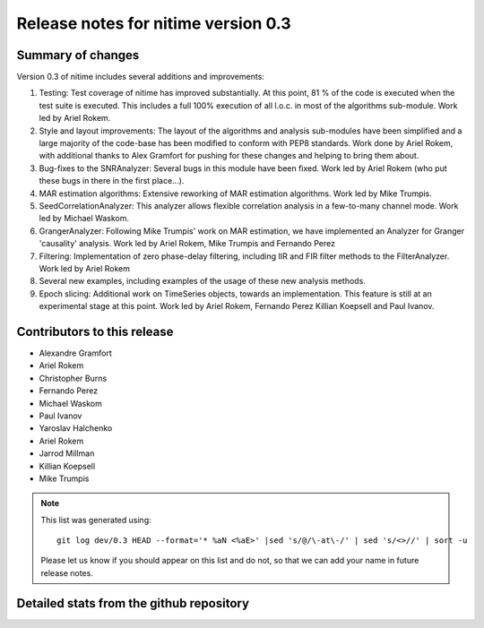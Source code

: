 
======================================
 Release notes for nitime version 0.3
======================================

Summary of changes
------------------

Version 0.3 of nitime includes several additions and improvements: 

#. Testing: Test coverage of nitime has improved substantially. At this point,
   81 % of the code is executed when the test suite is executed. This includes
   a full 100% execution of all l.o.c. in most of the algorithms
   sub-module. Work led by Ariel Rokem.

#. Style and layout improvements: The layout of the algorithms and analysis
   sub-modules have been simplified and a large majority of the code-base has
   been modified to conform with PEP8 standards. Work done by Ariel Rokem, with
   additional thanks to Alex Gramfort for pushing for these changes and helping
   to bring them about.

#. Bug-fixes to the SNRAnalyzer: Several bugs in this module have been
   fixed. Work led by Ariel Rokem (who put these bugs in there in the first
   place...).  

#. MAR estimation algorithms: Extensive reworking of MAR estimation algorithms.
   Work led by Mike Trumpis. 

#. SeedCorrelationAnalyzer: This analyzer allows flexible correlation analysis
   in a few-to-many channel mode. Work led by Michael Waskom. 

#. GrangerAnalyzer: Following Mike Trumpis' work on MAR estimation, we have
   implemented an Analyzer for Granger 'causality' analysis. Work led by Ariel
   Rokem, Mike Trumpis and Fernando Perez 

#. Filtering: Implementation of zero phase-delay filtering, including IIR and
   FIR filter methods to the FilterAnalyzer. Work led by Ariel Rokem 

#. Several new examples, including examples of the usage of these new analysis
   methods. 

#. Epoch slicing: Additional work on TimeSeries objects, towards an
   implementation. This feature is still at an experimental stage at this
   point. Work led by Ariel Rokem, Fernando Perez Killian Koepsell and Paul
   Ivanov.  
   


Contributors to this release
----------------------------

* Alexandre Gramfort
* Ariel Rokem
* Christopher Burns 
* Fernando Perez 
* Michael Waskom 
* Paul Ivanov 
* Yaroslav Halchenko 
* Ariel Rokem
* Jarrod Millman 
* Killian Koepsell
* Mike Trumpis

.. Note::

   This list was generated using::
   
       git log dev/0.3 HEAD --format='* %aN <%aE>' |sed 's/@/\-at\-/' | sed 's/<>//' | sort -u  

   Please let us know if you should appear on this list and do not, so that we
   can add your name in future release notes. 

       
Detailed stats from the github repository
-----------------------------------------

